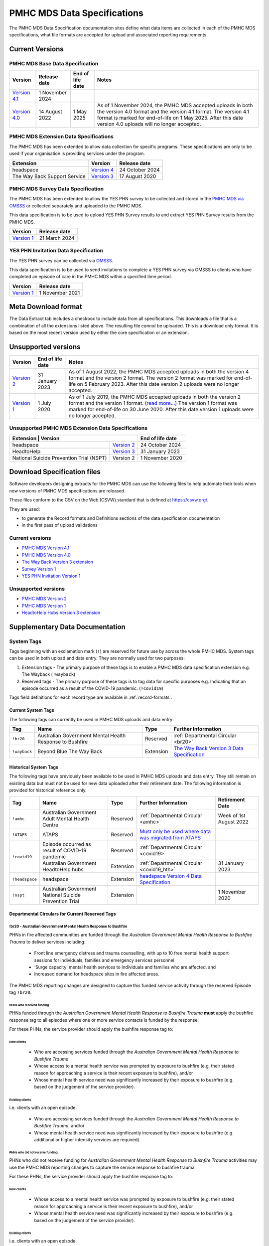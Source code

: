 .. _data-specifications:

PMHC MDS Data Specifications
============================

The PMHC MDS Data Specification documentation sites define what data items are
collected in each of the PMHC MDS specifications, what file formats are accepted
for upload and associated reporting requirements.

Current Versions
----------------

PMHC MDS Base Data Specification
~~~~~~~~~~~~~~~~~~~~~~~~~~~~~~~~

+----------------------------------------------------------+------------------+------------------+------------------------------------------------------------------------------+
| Version                                                  | Release date     | End of life date | Notes                                                                        |
+==========================================================+==================+==================+==============================================================================+
| `Version 4.1 </projects/data-specification/en/v4.1/>`__  | 1 November 2024  |                  |                                                                              |
+----------------------------------------------------------+------------------+------------------+------------------------------------------------------------------------------+
| `Version 4.0 </projects/data-specification/en/v4/>`__    | 14 August 2022   | 1 May 2025       | As of 1 November 2024, the PMHC MDS accepted uploads in both the version 4.0 |
|                                                          |                  |                  | format and the version 4.1 format. The version 4.1 format is marked for      |
|                                                          |                  |                  | end-of-life on 1 May 2025. After this date version 4.0 uploads will          |
|                                                          |                  |                  | no longer accepted.                                                          |
+----------------------------------------------------------+------------------+------------------+------------------------------------------------------------------------------+

PMHC MDS Extension Data Specifications
~~~~~~~~~~~~~~~~~~~~~~~~~~~~~~~~~~~~~~

The PMHC MDS has been extended to allow data collection for specific programs.
These specifications are only to be used if your organisation is providing services
under the program.

+------------------------------+----------------------------------------------------------------+------------------+
| Extension                    | Version                                                        | Release date     | 
+==============================+================================================================+==================+
| headspace                    | `Version 4 </projects/data-specification-headspace/en/v4/>`__  | 24 October 2024  |
+------------------------------+----------------------------------------------------------------+------------------+
| The Way Back Support Service | `Version 3 </projects/data-specification-wayback/en/v3/>`__    | 17 August 2020   |
+------------------------------+----------------------------------------------------------------+------------------+

PMHC MDS Survey Data Specification
~~~~~~~~~~~~~~~~~~~~~~~~~~~~~~~~~~

The PMHC MDS has been extended to allow the YES PHN survey to be collected and stored in the 
`PMHC MDS via OMSSS <https://docs.pmhc-mds.com/projects/user-documentation/en/latest/tools.html?highlight=YES-PHN#yes-phn-1>`__ 
or collected separately and uploaded to the PMHC MDS.

This data specification is to be used to upload YES PHN Survey results to and extract 
YES PHN Survey results from the PMHC MDS.

+---------------------------------------------------------------------+------------------+
| Version                                                             | Release date     |
+=====================================================================+==================+
| `Version 1 </projects/data-specification-survey/en/v1/>`__          | 21 March 2024    |
+---------------------------------------------------------------------+------------------+

YES PHN Invitation Data Specification
~~~~~~~~~~~~~~~~~~~~~~~~~~~~~~~~~~~~~

The YES PHN survey can be collected via `OMSSS <https://docs.omsss.online/>`__.

This data specification is to be used to send invitations to complete a
YES PHN survey via OMSSS to clients who have completed an episode of care in the
PMHC MDS within a specified time period.

+---------------------------------------------------------------------+------------------+
| Version                                                             | Release date     |
+=====================================================================+==================+
| `Version 1 </projects/data-specification-yes-invitation/en/v1/>`__  | 1 November 2021  |
+---------------------------------------------------------------------+------------------+

Meta Download format
--------------------

The Data Extract tab includes a checkbox to include data from all specifications.
This downloads a file that is a combination of all the extensions listed above.
The resulting file *cannot* be uploaded. This is a download
only format. It is based on the most recent version used by either the core
specification or an extension.

Unsupported versions
--------------------

+------------------------------------------------------+------------------+----------------------------------------------------------------------------+
| Version                                              | End of life date | Notes                                                                      |
+======================================================+==================+============================================================================+
| `Version 2 </projects/data-specification/en/v2/>`__  | 31 January 2023  | As of 1 August 2022, the PMHC MDS accepted uploads in both the version 4   |
|                                                      |                  | format and the version 2 format. The version 2 format was marked for       |
|                                                      |                  | end-of-life on 5 February 2023. After this date version 2 uploads were     |
|                                                      |                  | no longer accepted.                                                        |
+------------------------------------------------------+------------------+----------------------------------------------------------------------------+
| `Version 1 </projects/data-specification/en/v1/>`__  | 1 July 2020      | As of 1 July 2019, the PMHC MDS accepted uploads in both the version 2     |
|                                                      |                  | format and the version 1 format. (`read more...                            |
|                                                      |                  | <https://pmhc-mds.com/2019/06/04/Contunity-of-Support-PMHC-Spec-v2-0/>`__) |
|                                                      |                  | The version 1 format was marked for end-of-life on 30 June 2020.           |
|                                                      |                  | After this date version 1 uploads were no longer accepted.                 |
+------------------------------------------------------+------------------+----------------------------------------------------------------------------+

Unsupported PMHC MDS Extension Data Specifications
~~~~~~~~~~~~~~~~~~~~~~~~~~~~~~~~~~~~~~~~~~~~~~~~~~

+------------------------------------------------------------------------------------------------------------+------------------+
| Extension                                 | Version                                                        | End of life date |
+===========================================+================================================================+==================+
| headspace                                 | `Version 2 </projects/data-specification-headspace/en/v2/>`__  | 24 October 2024  |
+-------------------------------------------+----------------------------------------------------------------+------------------+
| HeadtoHelp                                | `Version 3 </projects/data-specification-headtohelp/en/v3/>`__ | 31 January 2023  |
+-------------------------------------------+----------------------------------------------------------------+------------------+
| National Suicide Prevention Trial (NSPT)  | Version 2                                                      | 1 November 2020  |
+-------------------------------------------+----------------------------------------------------------------+------------------+

.. _download_specification_files:

Download Specification files
----------------------------

Software developers designing extracts for the PMHC MDS can use the following files to help automate
their tools when new versions of PMHC MDS specifications are released. 

These files conform to the CSV on the Web (CSVW) standard that is defined at `https://csvw.org/ <https://csvw.org/>`__.

They are used:

* to generate the Record formats and Definitions sections of the data specification documentation
* in the first pass of upload validations

Current versions
~~~~~~~~~~~~~~~~


* `PMHC MDS Version 4.1 <https://docs.pmhc-mds.com/projects/data-specification/en/v4.1/_static/pmhcmds-spec-meta.zip>`__
* `PMHC MDS Version 4.0 <https://docs.pmhc-mds.com/projects/data-specification/en/v4/_static/pmhcmds-spec-meta.zip>`__
* `The Way Back Version 3 extension <https://docs.pmhc-mds.com/projects/data-specification-wayback/en/v3/_static/wayback-spec-meta.zip>`__
* `Survey Version 1 <https://docs.pmhc-mds.com/projects/data-specification-survey/en/v1/_static/pmhcmds-survey-spec-meta.zip>`__
* `YES PHN Invitation Version 1 <https://docs.pmhc-mds.com/projects/data-specification-yes-invitation/en/v1/_static/pmhcmds-yes-invitation-spec-meta.zip>`__

Unsupported versions
~~~~~~~~~~~~~~~~~~~~

* `PMHC MDS Version 2 <https://docs.pmhc-mds.com/projects/data-specification/en/v2/_static/pmhcmds-spec-meta.zip>`__
* `PMHC MDS Version 1 <https://docs.pmhc-mds.com/projects/data-specification/en/v1/_static/pmhcmds-spec-meta.zip>`__
* `HeadtoHelp Hubs Version 3 extension <https://docs.pmhc-mds.com/projects/data-specification-headtohelp/en/v3/_downloads/07d62ec4a06942aa3cdfeb712fa402f9/headtohelp-spec-meta.zip>`__

.. _supplementary_data_documentation:

Supplementary Data Documentation
--------------------------------

.. _system-tags:

System Tags
~~~~~~~~~~~

Tags beginning with an exclamation mark (``!``) are reserved for future use by
across the whole PMHC MDS. System tags can be used in both upload and data entry.
They are normally used for two purposes:

1. Extension tags - The primary purpose of these tags is to enable a PMHC MDS 
   data specification extension e.g. The Wayback (``!wayback``)
2. Reserved tags - The primary purpose of these tags is to tag data for specific 
   purposes e.g. Indicating that an episode occurred as a result of the COVID-19 pandemic. (``!covid19``)

Tags field definitions for each record type are available in
:ref:`record-formats`.

.. current-system-tags:

Current System Tags
^^^^^^^^^^^^^^^^^^^

The following tags can currently be used in PMHC MDS uploads and data entry:

+----------------+-------------------------------+-----------+---------------------------------------------------------------------------------------------+
| Tag            | Name                          | Type      | Further Information                                                                         |
+================+===============================+===========+=============================================================================================+
| ``!br20``      | Australian Government Mental  | Reserved  | :ref:`Departmental Circular <br20>`                                                         |
|                | Health Response to Bushfire   |           |                                                                                             |
+----------------+-------------------------------+-----------+---------------------------------------------------------------------------------------------+
| ``!wayback``   | Beyond Blue The Way Back      | Extension | `The Way Back Version 3 Data Specification </projects/data-specification-wayback/en/v3/>`__ |
+----------------+-------------------------------+-----------+---------------------------------------------------------------------------------------------+

Historical System Tags
^^^^^^^^^^^^^^^^^^^^^^

The following tags have previously been available to be used in PMHC MDS uploads and
data entry. They still remain on existing data but must not be used for new
data uploaded after their retirement date. The following information is
provided for historical reference only.

+----------------+---------------------------------------------------------+-----------+--------------------------------------------------------------------------------------------------------------------------------------------------------+---------------------------+
| Tag            | Name                                                    | Type      | Further Information                                                                                                                                    | Retirement Date           |
+================+=========================================================+===========+========================================================================================================================================================+===========================+
| ``!amhc``      | Australian Government Adult Mental Health Centre        | Reserved  | :ref:`Departmental Circular <amhc>`                                                                                                                    | Week of 1st August 2022   |
+----------------+---------------------------------------------------------+-----------+--------------------------------------------------------------------------------------------------------------------------------------------------------+---------------------------+
| ``!ATAPS``     | ATAPS                                                   | Reserved  | `Must only be used where data was migrated from ATAPS <https://docs.pmhc-mds.com/projects/data-specification/en/v4.1/validation-rules.html#episode>`__ |                           |
+----------------+---------------------------------------------------------+-----------+--------------------------------------------------------------------------------------------------------------------------------------------------------+---------------------------+
| ``!covid19``   | Episode occurred as result of COVID-19 pandemic         | Reserved  | :ref:`Departmental Circular <covid19>`                                                                                                                 |                           |
+                +---------------------------------------------------------+-----------+--------------------------------------------------------------------------------------------------------------------------------------------------------+---------------------------+
|                | Australian Government HeadtoHelp hubs                   | Extension | :ref:`Departmental Circular <covid19_hth>`                                                                                                             | 31 January 2023           |
+----------------+---------------------------------------------------------+-----------+--------------------------------------------------------------------------------------------------------------------------------------------------------+---------------------------+
| ``!headspace`` | headspace                                               | Extension | `headspace Version 4 Data Specification </projects/data-specification-headspace/en/v4/>`__                                                             |                           |
+----------------+---------------------------------------------------------+-----------+--------------------------------------------------------------------------------------------------------------------------------------------------------+---------------------------+
| ``!nspt``      | Australian Government National Suicide Prevention Trial | Extension |                                                                                                                                                        | 1 November 2020           |
+----------------+---------------------------------------------------------+-----------+--------------------------------------------------------------------------------------------------------------------------------------------------------+---------------------------+

Departmental Circulars for Current Reserved Tags
^^^^^^^^^^^^^^^^^^^^^^^^^^^^^^^^^^^^^^^^^^^^^^^^

.. _br20:

!br20 - Australian Government Mental Health Response to Bushfire
****************************************************************

PHNs in fire affected communities are funded through the *Australian Government
Mental Health Response to Bushfire Trauma* to deliver services including:

  * Front line emergency distress and trauma counselling, with up to 10 free
    mental health support sessions for individuals, families and emergency
    services personnel
  * ‘Surge capacity’ mental health services to individuals and families who are
    affected, and
  * Increased demand for headspace sites in fire affected areas.

The PMHC MDS reporting changes are designed to capture this funded service
activity through the reserved Episode tag ``!br20``.

.. More information is available in the :download:`Primary Mental Health Care
   Minimum Data Set Circular 2020/01 – January 2020 </_static/PMHCMDS Circular
   2020-01.pdf>`.

.. _br20-funded-PHNS:

PHNs who received funding
"""""""""""""""""""""""""

PHNs funded through the *Australian Government Mental Health Response to
Bushfire Trauma* **must** apply the bushfire response tag to all episodes where
one or more service contacts is funded by the response.

For these PHNs, the service provider should apply the bushfire response tag to:

New clients
'''''''''''

  * Who are accessing services funded through the *Australian Government Mental
    Health Response to Bushfire Trauma*
  * Whose access to a mental health service was prompted by exposure to
    bushfire (e.g. their stated reason for approaching a service is their
    recent exposure to bushfire), and/or
  * Whose mental health service need was significantly increased by their
    exposure to bushfire (e.g. based on the judgement of the service provider).

Existing clients
''''''''''''''''

i.e. clients with an open episode.

  * Who are accessing services funded through the *Australian Government Mental
    Health Response to Bushfire Trauma*, and/or
  * Whose mental health service need was significantly increased by their
    exposure to bushfire (e.g. additional or higher intensity services are
    required).

.. _br20-non-funded-PHNS:

PHNs who did **not** receive funding
""""""""""""""""""""""""""""""""""""

PHNs who did not receive funding for *Australian Government Mental Health
Response to Bushfire Trauma* activities may use the PMHC MDS reporting changes
to capture the service response to bushfire trauma.

For these PHNs, the service provider should apply the bushfire response tag to:

New clients
'''''''''''

  * Whose access to a mental health service was prompted by exposure to
    bushfire (e.g. their stated reason for approaching a service is their
    recent exposure to bushfire), and/or
  * Whose mental health service need was significantly increased by their
    exposure to bushfire (e.g. based on the judgement of the service provider).

Existing clients
''''''''''''''''

i.e. clients with an open episode.

  * Whose mental health service need was significantly increased by their
    exposure to bushfire (e.g. additional or higher intensity services are
    required).

.. _br20-Data-Entry:

How to apply the tag in the PMHC MDS Data Entry interface
"""""""""""""""""""""""""""""""""""""""""""""""""""""""""

The bushfire response tag is available for use on an episode record and is
denoted ``!br20``.

There are two ways to apply the tag through the PMHC MDS data entry interface:

  1. Manual data entry by typing the tag ``!br20`` to the Episode tag field.

      * When entering data directly, episodes will need to be tagged with the
        string ``!br20``. The data entry system already allows for the tagging
        of records and therefore it is possible to implement this immediately
        by communicating the instructions to users.
      * Please note the free text nature of the tag system increases the
        opportunity for errors because it is easy to mistype a tag. This should
        be emphasised in communications with users.

  2. Tick the box labelled ‘Australian Government Mental Health Response to
     Bushfire’.

      * This tick box automatically adds/removes the tag when ticked/unticked.
        This functionality will be available by 24 January 2020.

The checkbox is on the Episode add and edit screen:

  * Ticking the checkbox will add the ``!br20`` tag to the tag field
  * Typing the ``!br20`` tag into the tag box will also tick the checkbox
  * Unticking the ``!br20`` checkbox will remove the ``!br20`` tag
  * Deleting the ``!br20`` tag from the tag field will also untick the checkbox

.. _br20-Upload:

Considerations for applying the !br20 tag in data uploads
"""""""""""""""""""""""""""""""""""""""""""""""""""""""""

Please refer to :ref:`reserved_tags_upload`

.. _covid19:

!covid19 - Episode occurred as result of COVID-19 pandemic
**********************************************************

The !covid19 tag was originally used for indicating that an episode
occurred as a result of the COVID-19 pandemic.

It's use was then changed for the purpose of implementing the
Head to Help Version 3 specification as documented at :ref:`covid19_hth`.

When migrating data during the Version 4 rollout,
NSW and Victorian pop-up clinics data was identified using the
Head to Help Version 3 extension and !covid19 tag. Any historical or new
records that are identified this way will be mapped to this to the `2: Head to Health`
Program Type field under the Version 4 specification.

The !covid19 tag will remain as a reserved tag for the original purpose of
indicating that an episode has occurred as result of the COVID-19 pandemic
once the Head to Help Version 3 extension reaches it’s end of life date.

Departmental Circulars for Historial Reserved Tags
^^^^^^^^^^^^^^^^^^^^^^^^^^^^^^^^^^^^^^^^^^^^^^^^^^

.. _covid19_hth:

!covid19 - Australian Government HeadtoHelp hubs
************************************************

**The usage for the !covid19 tag is changing when the Head to Help Version 3
specification is phased out. The ongoing use for the !covid19 tag is
documented at** :ref:`covid19` **. The following documentation is being maintained
for historical purposes.**

The Australian Government is providing funding to Victorian PHNs to deliver
services through HeadtoHelp hubs as part of its response to the mental health
impact of COVID-19.

The department is implementing a new tag in the PMHC MDS to capture activity
associated with the HeadtoHelp hubs.

This change only applies to PHNs in Victoria.

The department will introduce further data collection requirements for
HeadtoHelp activity in the coming weeks and is consulting with PHNs. The
Department will advise Victorian PHNs of new data collection requirements in future circular/s.


New 'Australian Government HeadtoHelp hubs' tag (!covid19)
""""""""""""""""""""""""""""""""""""""""""""""""""""""""""

The Department has introduced an ‘Australian Government HeadtoHelp hubs’ tag to the PMHC MDS.

All clients who either call the 1800 HeadtoHelp number or present in person
at a HeadtoHelp hub and are identified as HeadtoHelp hub clients will be
assessed through the ‘HeadtoHelp Victorian Mental Health Hubs Intake Assessment
and Referral Model of Care’ as outlined in the contract. Clients will be
referred to the most suitable service, which may be at a HeadtoHelp hub.

The PHN *must* apply ‘Australian Government HeadtoHelp hubs’ tag (!covid19) to
episodes of care initiated for clients who have been referred to the hub
through the IAR process and are receiving services funded through the
HeadtoHelp hubs contracts.

.. _covid19-Data-Entry:

How to apply the tag in the PMHC MDS Data Entry interface
"""""""""""""""""""""""""""""""""""""""""""""""""""""""""

The HeadtoHelp hubs tag is available for use on an episode record and is
denoted ``!covid19``.

There are two ways to apply the tag through the PMHC MDS data entry interface:

  1. Manual data entry by typing the tag ``!covid19`` to the Episode tag field.

      * When entering data directly, episodes will need to be tagged with the
        string ``!covid19``. The data entry system already allows for the tagging
        of records and therefore it is possible to implement this immediately
        by communicating the instructions to users.
      * Please note the free text nature of the tag system increases the
        opportunity for errors because it is easy to mistype a tag. This should
        be emphasised in communications with users.

  2. Tick the box labelled ‘Australian Government HeadtoHelp hubs (!covid19)’.

      * This tick box automatically adds/removes the tag when ticked/unticked.

The checkbox is on the Episode add and edit screen:

  * Ticking the checkbox will add the ``!covid19`` tag to the tag field
  * Typing the ``!covid19`` tag into the tag box will also tick the checkbox
  * Unticking the ``!covid19`` checkbox will remove the ``!covid19`` tag
  * Deleting the ``!covid19`` tag from the tag field will also untick the checkbox

.. _covid19-Upload:

Considerations for applying the !covid19 tag in data uploads
""""""""""""""""""""""""""""""""""""""""""""""""""""""""""""

Please refer to :ref:`reserved_tags_upload`

.. _amhc:

!amhc - Australian Government Mental Health Centres
***************************************************

Scope of new interim data collection requirements
"""""""""""""""""""""""""""""""""""""""""""""""""

The Australian Government is providing funding to a number of PHNs who are
responsible for the operation of the AMHC trial sites.

The department is implementing a new tag in the PMHC MDS to capture activity
associated with AMHCs from December 2021, until the new version 4 data model
is available in March 2022.

This change only applies to the following PHNs implementing AMHCs from
December 2021:

*       West Victoria PHN
*       Northern Territory PHN
*       ACT PHN
*       North Perth PHN
*       Nepean Blue Mountains PHN
*       North Queensland PHN
*       Tasmania PHN

The department will provide further advice to these PHNs regarding new version
4 data collection requirements in a future circular. PHNs implementing AMHCs
will still be expected to retrospectively update AMHC data when the version
4 data model is introduced. The department will work with PHNs and Logicly
to ensure that PHNs have sufficient time to make these retrospective
data updates.

New ‘Australian Government Adult Mental Health Centre’ tag (!amhc)
""""""""""""""""""""""""""""""""""""""""""""""""""""""""""""""""""

The department is introducing an ‘Australian Government Adult Mental Health Centre’ tag to the PMHC MDS. It will be available before December 2021.

The PHN must apply ‘Australian Government Adult Mental Health Centre’ tag (!amhc) to episodes of care initiated for clients who have been referred to the AMHC hub through the IAR process and are receiving services funded through the AMHC hubs contracts.

A tick box will be added to the PMHC MDS interface to simplify data entry.

How to apply the tag in the PMHC MDS data entry interface
"""""""""""""""""""""""""""""""""""""""""""""""""""""""""

The AMHC tag is available for use on an episode record and is
denoted ``!amhc``.

There are two ways to apply the tag through the PMHC MDS data entry interface:

  1. Manual data entry by typing the tag ``!amhc`` to the Episode tag field.

      * When entering data directly, episodes will need to be tagged with the
        string ``!amhc``. The data entry system already allows for the tagging
        of records and therefore it is possible to implement this immediately
        by communicating the instructions to users.
      * Please note the free text nature of the tag system increases the
        opportunity for errors because it is easy to mistype a tag. This should
        be emphasised in communications with users.

  2. Tick the box labelled ‘Australian Government Adult Mental Health Centre (!amhc)’.

      * This tick box automatically adds/removes the tag when ticked/unticked.

The checkbox is on the Episode add and edit screen:

  * Ticking the checkbox will add the ``!amhc`` tag to the tag field
  * Typing the ``!amhc`` tag into the tag box will also tick the checkbox
  * Unticking the ``!amhc`` checkbox will remove the ``!amhc`` tag
  * Deleting the ``!amhc`` tag from the tag field will also untick the checkbox

.. _amhc-Upload:

Considerations for applying the !amhc tag in data uploads
"""""""""""""""""""""""""""""""""""""""""""""""""""""""""

Please refer to :ref:`reserved_tags_upload`

.. _reserved_tags_upload:

Considerations for applying reserved tags in data uploads
^^^^^^^^^^^^^^^^^^^^^^^^^^^^^^^^^^^^^^^^^^^^^^^^^^^^^^^^^

Users of local third-party or in-house developed systems will need to address
varying issues depending on the capability of the system. When considering
options please be aware the PMHC MDS specification does not require that data
is captured in the same manner as it is supplied during upload.

For example, an ideal solution could be to add an extensible multiple choice
“Tags” field to local episode data entry screens. This could initially include
an “Australian Government Mental Health Response to Bushfire” option thereby
providing the organisation control over the possible tags that can be captured.
By ensuring that additional options were easily added in the future such a
field would support future special access programs without significant changes,
as well as other purposes local or as requested by the Department.

An alternative approach, requiring less development, would be to extend an
existing local field at the episode level with an “Australian Government Mental
Health Response to Bushfire” option. This gives the organisation control over
the values that may be selected.

In both of the above examples, development work would also be required in the
data extraction process used to produce PMHC MDS compliant upload files. An
endorsement of “Australian Government Mental Health Response to Bushfire” via
either method would be converted to the tag !br20 on the extracted episode
records where appropriate.

An alternative but not preferred option is that episode records could be
uploaded and then subsequently manually tagged via the data entry interface.
This would require significant manual processes and double handling but it is a
use case supported by the PMHC MDS.

If you have queries about managing data upload processes please contact the
PMHC MDS helpdesk at support@pmhc-mds.com.

.. _reporting_inputs:

Inputs to help replicate system generated reports
~~~~~~~~~~~~~~~~~~~~~~~~~~~~~~~~~~~~~~~~~~~~~~~~~

Organisations frequently replicate the system reports at a local level for their
own auditing purposes.

Some reports, such as the Out series reports, use extra inputs that cannot be
generated locally.

These inputs are being supplied here to assist organisations who wish to
replicate the system reports.

.. _standard-deviations:

Outcome Measure Standard Deviations
^^^^^^^^^^^^^^^^^^^^^^^^^^^^^^^^^^^

Outcome Measure Standard Deviations will be updated in the second
half of August each year.

Current version:
                                                                         2024-pmhc-outcome-measure-standard-deviations.xlsx
`Download PMHC Outcome Measure Standard Deviations 2024 as XLSX <_static/2024-pmhc-outcome-measure-standard-deviations.xlsx>`_.

Previous versions:

* `Download PMHC Outcome Measure Standard Deviations 2023 as XLSX <_static/2023-pmhc-outcome-measure-standard-deviations.xlsx>`_.
* `Download PMHC Outcome Measure Standard Deviations 2022 as XLSX <_static/2022-pmhc-outcome-measure-standard-deviations.xlsx>`_.
* `Download PMHC Outcome Measure Standard Deviations 2021 as XLSX <_static/2021-pmhc-outcome-measure-standard-deviations.xlsx>`_.
* `Download PMHC Outcome Measure Standard Deviations 2020 as XLSX <_static/2020-pmhc-outcome-measure-standard-deviations.xlsx>`_.



